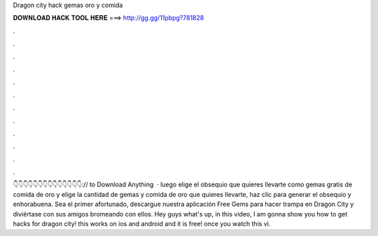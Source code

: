 Dragon city hack gemas oro y comida

𝐃𝐎𝐖𝐍𝐋𝐎𝐀𝐃 𝐇𝐀𝐂𝐊 𝐓𝐎𝐎𝐋 𝐇𝐄𝐑𝐄 ===> http://gg.gg/11pbpg?781828

.

.

.

.

.

.

.

.

.

.

.

.

👇👇👇👇👇👇👇👇👇👇👇👇👇👇:// to Download Anything  · luego elige el obsequio que quieres llevarte como gemas gratis de comida de oro y elige la cantidad de gemas y comida de oro que quieres llevarte, haz clic para generar el obsequio y enhorabuena. Sea el primer afortunado, descargue nuestra aplicación Free Gems para hacer trampa en Dragon City y diviértase con sus amigos bromeando con ellos. Hey guys what's up, in this video, I am gonna show you how to get hacks for dragon city! this works on ios and android and it is free! once you watch this vi.